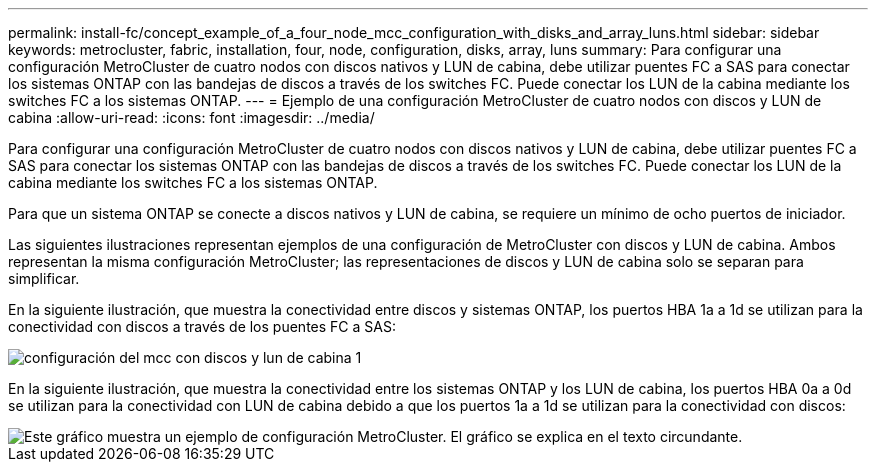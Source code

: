 ---
permalink: install-fc/concept_example_of_a_four_node_mcc_configuration_with_disks_and_array_luns.html 
sidebar: sidebar 
keywords: metrocluster, fabric, installation, four, node, configuration, disks, array, luns 
summary: Para configurar una configuración MetroCluster de cuatro nodos con discos nativos y LUN de cabina, debe utilizar puentes FC a SAS para conectar los sistemas ONTAP con las bandejas de discos a través de los switches FC. Puede conectar los LUN de la cabina mediante los switches FC a los sistemas ONTAP. 
---
= Ejemplo de una configuración MetroCluster de cuatro nodos con discos y LUN de cabina
:allow-uri-read: 
:icons: font
:imagesdir: ../media/


[role="lead"]
Para configurar una configuración MetroCluster de cuatro nodos con discos nativos y LUN de cabina, debe utilizar puentes FC a SAS para conectar los sistemas ONTAP con las bandejas de discos a través de los switches FC. Puede conectar los LUN de la cabina mediante los switches FC a los sistemas ONTAP.

Para que un sistema ONTAP se conecte a discos nativos y LUN de cabina, se requiere un mínimo de ocho puertos de iniciador.

Las siguientes ilustraciones representan ejemplos de una configuración de MetroCluster con discos y LUN de cabina. Ambos representan la misma configuración MetroCluster; las representaciones de discos y LUN de cabina solo se separan para simplificar.

En la siguiente ilustración, que muestra la conectividad entre discos y sistemas ONTAP, los puertos HBA 1a a 1d se utilizan para la conectividad con discos a través de los puentes FC a SAS:

image::../media/mcc_configuration_with_disks_and_array_luns_1.gif[configuración del mcc con discos y lun de cabina 1]

En la siguiente ilustración, que muestra la conectividad entre los sistemas ONTAP y los LUN de cabina, los puertos HBA 0a a 0d se utilizan para la conectividad con LUN de cabina debido a que los puertos 1a a 1d se utilizan para la conectividad con discos:

image::../media/mcc_configuration_with_disks_and_array_luns_ii.gif[Este gráfico muestra un ejemplo de configuración MetroCluster. El gráfico se explica en el texto circundante.]
